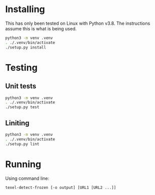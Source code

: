 * Installing
  This has only been tested on Linux with Python v3.8.  The
  instructions assume this is what is being used.

  #+BEGIN_SRC sh
    python3 -m venv .venv
    . ./.venv/bin/activate
    ./setup.py install
  #+END_SRC

* Testing
** Unit tests

   #+BEGIN_SRC sh
     python3 -m venv .venv
     . ./.venv/bin/activate
     ./setup.py test
   #+END_SRC

** Liniting

   #+BEGIN_SRC sh
     python3 -m venv .venv
     . ./.venv/bin/activate
     ./setup.py lint   
   #+END_SRC

* Running
  Using command line:
  
  #+BEGIN_SRC sh
    texel-detect-frozen [-o output] [URL1 [URL2 ...]]
  #+END_SRC
